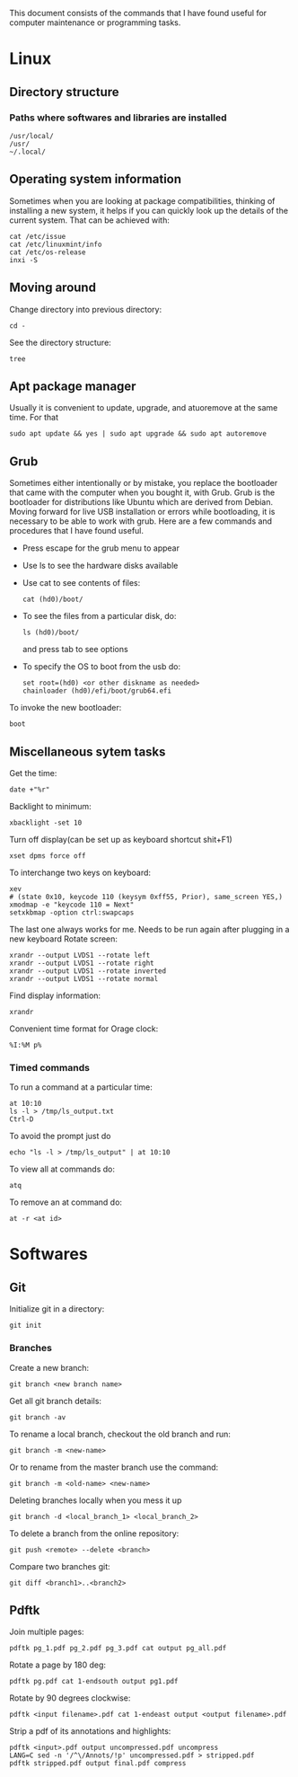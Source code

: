 This document consists of the commands that I have found useful for computer maintenance or programming tasks.

* Linux
** Directory structure
*** Paths where softwares and libraries are installed
#+BEGIN_SRC shell
/usr/local/
/usr/
~/.local/
#+END_SRC
** Operating system information
Sometimes when you are looking at package compatibilities, thinking of installing a new system, it helps if you can quickly look up the details of the current system. That can be achieved with:
#+BEGIN_SRC shell
cat /etc/issue
cat /etc/linuxmint/info
cat /etc/os-release
inxi -S
#+END_SRC
** Moving around
Change directory into previous directory:
#+BEGIN_SRC shell
  cd -
#+END_SRC
See the directory structure:
#+BEGIN_SRC shell
tree
#+END_SRC
** Apt package manager
Usually it is convenient to update, upgrade, and atuoremove at the same time. For that
#+BEGIN_SRC shell
sudo apt update && yes | sudo apt upgrade && sudo apt autoremove
#+END_SRC
** Grub
Sometimes either intentionally or by mistake, you replace the bootloader that came with the computer when you bought it, with Grub. Grub is the bootloader for distributions like Ubuntu which are derived from Debian. Moving forward for live USB installation or errors while bootloading, it is necessary to be able to work with grub. Here are a few commands and procedures that I have found useful.
- Press escape for the grub menu to appear
- Use ls to see the hardware disks available
- Use cat to see contents of files:
  #+BEGIN_SRC shell
    cat (hd0)/boot/
  #+END_SRC
- To see the files from a particular disk, do:
  #+BEGIN_SRC shell
    ls (hd0)/boot/
  #+END_SRC
  and press tab to see options
- To specify the OS to boot from the usb do:
  #+BEGIN_SRC shell
    set root=(hd0) <or other diskname as needed>
    chainloader (hd0)/efi/boot/grub64.efi
  #+END_SRC
To invoke the new bootloader:
#+BEGIN_SRC shell
boot
#+END_SRC
** Miscellaneous sytem tasks
Get the time:
#+BEGIN_SRC shell
date +"%r"
#+END_SRC
Backlight to minimum:
#+BEGIN_SRC shell
xbacklight -set 10
#+END_SRC
Turn off display(can be set up as keyboard shortcut shit+F1)
#+BEGIN_SRC shell
xset dpms force off
#+END_SRC
To interchange two keys on keyboard:
#+BEGIN_SRC shell
xev
# (state 0x10, keycode 110 (keysym 0xff55, Prior), same_screen YES,)
xmodmap -e "keycode 110 = Next"
setxkbmap -option ctrl:swapcaps
#+END_SRC
The last one always works for me. Needs to be run again after plugging in a new keyboard
Rotate screen:
#+BEGIN_SRC shell
xrandr --output LVDS1 --rotate left
xrandr --output LVDS1 --rotate right
xrandr --output LVDS1 --rotate inverted
xrandr --output LVDS1 --rotate normal
#+END_SRC
Find display information:
#+BEGIN_SRC shell
xrandr
#+END_SRC
Convenient time format for Orage clock:
#+BEGIN_SRC shell
%I:%M p%
#+END_SRC
*** Timed commands
To run a command at a particular time:
#+BEGIN_SRC shell
at 10:10
ls -l > /tmp/ls_output.txt
Ctrl-D
#+END_SRC
To avoid the prompt just do
#+BEGIN_SRC shell
echo "ls -l > /tmp/ls_output" | at 10:10
#+END_SRC
To view all at commands do:
#+BEGIN_SRC shell
atq
#+END_SRC
To remove an at command do:
#+BEGIN_SRC shell
at -r <at id>
#+END_SRC


* Softwares
** Git
Initialize git in a directory:
#+BEGIN_SRC shell
git init
#+END_SRC
*** Branches
Create a new branch:
#+BEGIN_SRC shell
git branch <new branch name>
#+END_SRC
Get all git branch details:
#+BEGIN_SRC shell
git branch -av
#+END_SRC
To rename a local branch, checkout the old branch and run:
#+BEGIN_SRC shell
git branch -m <new-name>
#+END_SRC
Or to rename from the master branch use the command:
#+BEGIN_SRC shell
git branch -m <old-name> <new-name>
#+END_SRC
Deleting branches locally when you mess it up
#+BEGIN_SRC shell
git branch -d <local_branch_1> <local_branch_2>
#+END_SRC
To delete a branch from the online repository:
#+BEGIN_SRC shell
git push <remote> --delete <branch>
#+END_SRC
Compare two branches git:
#+BEGIN_SRC shell
git diff <branch1>..<branch2>
#+END_SRC
** Pdftk
Join multiple pages:
#+BEGIN_SRC shell
pdftk pg_1.pdf pg_2.pdf pg_3.pdf cat output pg_all.pdf
#+END_SRC
Rotate a page by 180 deg:
#+BEGIN_SRC shell
pdftk pg.pdf cat 1-endsouth output pg1.pdf
#+END_SRC
Rotate by 90 degrees clockwise:
#+BEGIN_SRC shell
pdftk <input filename>.pdf cat 1-endeast output <output filename>.pdf
#+END_SRC
Strip a pdf of its annotations and highlights:
#+BEGIN_SRC shell
pdftk <input>.pdf output uncompressed.pdf uncompress
LANG=C sed -n '/^\/Annots/!p' uncompressed.pdf > stripped.pdf
pdftk stripped.pdf output final.pdf compress
#+END_SRC
